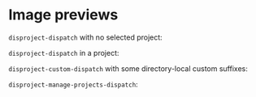 
* Image previews

~disproject-dispatch~ with no selected project:

[[file:disproject-dispatch-no-project.png]]

~disproject-dispatch~ in a project:

[[file:disproject-dispatch.png]]

~disproject-custom-dispatch~ with some directory-local custom suffixes:

[[file:disproject-custom-dispatch.png]]

~disproject-manage-projects-dispatch~:

[[file:disproject-manage-projects-dispatch.png]]

